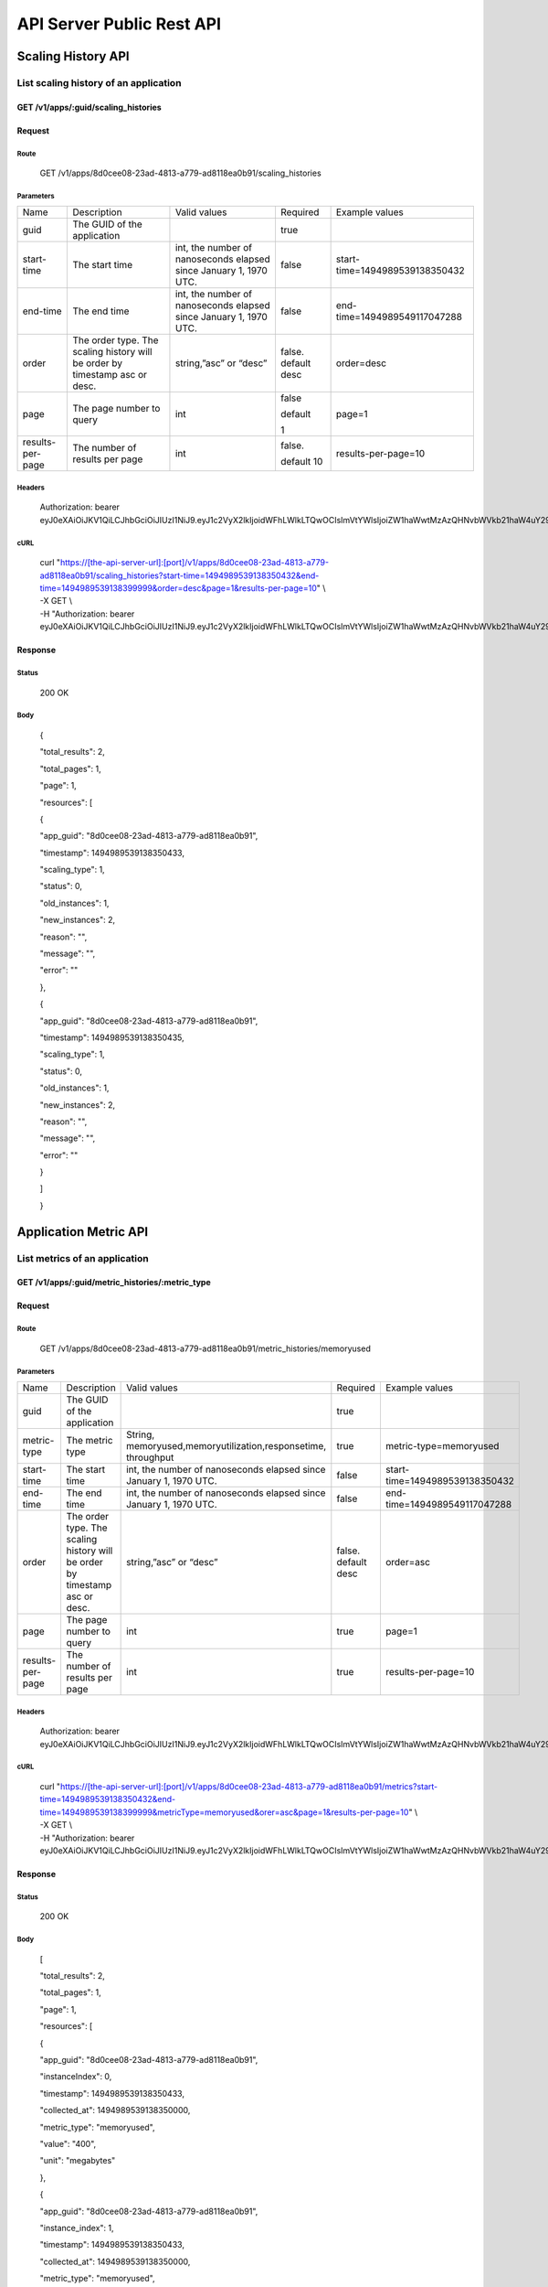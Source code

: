 API Server Public Rest API
==========================

Scaling History API
-------------------

**List scaling history of an application**
~~~~~~~~~~~~~~~~~~~~~~~~~~~~~~~~~~~~~~~~~~

**GET /v1/apps/:guid/scaling\_histories**
^^^^^^^^^^^^^^^^^^^^^^^^^^^^^^^^^^^^^^^^^^

**Request**
^^^^^^^^^^^

Route
'''''

    GET /v1/apps/8d0cee08-23ad-4813-a779-ad8118ea0b91/scaling\_histories

Parameters
''''''''''

+--------------------+-------------------------------------------------------------------------------+---------------------------------------------------------------------+-----------------------+----------------------------------+
| Name               | Description                                                                   | Valid values                                                        | Required              | Example values                   |
+--------------------+-------------------------------------------------------------------------------+---------------------------------------------------------------------+-----------------------+----------------------------------+
| guid               | The GUID of the application                                                   |                                                                     | true                  |                                  |
+--------------------+-------------------------------------------------------------------------------+---------------------------------------------------------------------+-----------------------+----------------------------------+
| start-time         | The start time                                                                | int, the number of nanoseconds elapsed since January 1, 1970 UTC.   | false                 | start-time=1494989539138350432   |
+--------------------+-------------------------------------------------------------------------------+---------------------------------------------------------------------+-----------------------+----------------------------------+
| end-time           | The end time                                                                  | int, the number of nanoseconds elapsed since January 1, 1970 UTC.   | false                 | end-time=1494989549117047288     |
+--------------------+-------------------------------------------------------------------------------+---------------------------------------------------------------------+-----------------------+----------------------------------+
| order              | The order type. The scaling history will be order by timestamp asc or desc.   | string,”asc” or “desc”                                              | false. default desc   | order=desc                       |
+--------------------+-------------------------------------------------------------------------------+---------------------------------------------------------------------+-----------------------+----------------------------------+
| page               | The page number to query                                                      | int                                                                 | false                 | page=1                           |
|                    |                                                                               |                                                                     |                       |                                  |
|                    |                                                                               |                                                                     | default               |                                  |
|                    |                                                                               |                                                                     |                       |                                  |
|                    |                                                                               |                                                                     | 1                     |                                  |
+--------------------+-------------------------------------------------------------------------------+---------------------------------------------------------------------+-----------------------+----------------------------------+
| results-per-page   | The number of results per page                                                | int                                                                 | false.                | results-per-page=10              |
|                    |                                                                               |                                                                     |                       |                                  |
|                    |                                                                               |                                                                     | default 10            |                                  |
+--------------------+-------------------------------------------------------------------------------+---------------------------------------------------------------------+-----------------------+----------------------------------+

Headers
'''''''

    Authorization: bearer
    eyJ0eXAiOiJKV1QiLCJhbGciOiJIUzI1NiJ9.eyJ1c2VyX2lkIjoidWFhLWlkLTQwOCIsImVtYWlsIjoiZW1haWwtMzAzQHNvbWVkb21haW4uY29tIiwic2NvcGUiOlsiY2xvdWRfY29udHJvbGxlci5hZG1pbiJdLCJhdWQiOlsiY2xvdWRfY29udHJvbGxlciJdLCJleHAiOjE0NDU1NTc5NzF9.RMJZvSzCSxpj4jjZBmzbO7eoSfTAcIWVSHqFu5\_Iu\_o

cURL
''''
    | curl "https://[the-api-server-url]:[port]/v1/apps/8d0cee08-23ad-4813-a779-ad8118ea0b91/scaling\_histories?start-time=1494989539138350432&end-time=1494989539138399999&order=desc&page=1&results-per-page=10" \\
    | -X GET \\
    | -H "Authorization: bearer eyJ0eXAiOiJKV1QiLCJhbGciOiJIUzI1NiJ9.eyJ1c2VyX2lkIjoidWFhLWlkLTQwOCIsImVtYWlsIjoiZW1haWwtMzAzQHNvbWVkb21haW4uY29tIiwic2NvcGUiOlsiY2xvdWRfY29udHJvbGxlci5hZG1pbiJdLCJhdWQiOlsiY2xvdWRfY29udHJvbGxlciJdLCJleHAiOjE0NDU1NTc5NzF9.RMJZvSzCSxpj4jjZBmzbO7eoSfTAcIWVSHqFu5\_Iu\_o" 

Response
^^^^^^^^

Status
''''''

    200 OK

Body
''''

    {

    "total\_results": 2,

    "total\_pages": 1,

    "page": 1,

    "resources": [

    {

    "app\_guid": "8d0cee08-23ad-4813-a779-ad8118ea0b91",

    "timestamp": 1494989539138350433,

    "scaling\_type": 1,

    "status": 0,

    "old\_instances": 1,

    "new\_instances": 2,

    "reason": "",

    "message": "",

    "error": ""

    },

    {

    "app\_guid": "8d0cee08-23ad-4813-a779-ad8118ea0b91",

    "timestamp": 1494989539138350435,

    "scaling\_type": 1,

    "status": 0,

    "old\_instances": 1,

    "new\_instances": 2,

    "reason": "",

    "message": "",

    "error": ""

    }

    ]

    }

Application Metric API
----------------------

**List metrics of an application**
~~~~~~~~~~~~~~~~~~~~~~~~~~~~~~~~~~

**GET /v1/apps/:guid/metric_histories/:metric_type**
^^^^^^^^^^^^^^^^^^^^^^^^^^^^^^^^^^^^^^^^^^^^^^^^^^^^^^^^^

**Request**
^^^^^^^^^^^

Route
'''''

    GET /v1/apps/8d0cee08-23ad-4813-a779-ad8118ea0b91/metric_histories/memoryused

Parameters
''''''''''

+--------------------+-------------------------------------------------------------------------------+---------------------------------------------------------------------+-----------------------+----------------------------------+
| Name               | Description                                                                   | Valid values                                                        | Required              | Example values                   |
+--------------------+-------------------------------------------------------------------------------+---------------------------------------------------------------------+-----------------------+----------------------------------+
| guid               | The GUID of the application                                                   |                                                                     | true                  |                                  |
+--------------------+-------------------------------------------------------------------------------+---------------------------------------------------------------------+-----------------------+----------------------------------+
| metric-type        | The metric type                                                               | String, memoryused,memoryutilization,responsetime, throughput       | true                  | metric-type=memoryused           |
+--------------------+-------------------------------------------------------------------------------+---------------------------------------------------------------------+-----------------------+----------------------------------+
| start-time         | The start time                                                                | int, the number of nanoseconds elapsed since January 1, 1970 UTC.   | false                 | start-time=1494989539138350432   |
+--------------------+-------------------------------------------------------------------------------+---------------------------------------------------------------------+-----------------------+----------------------------------+
| end-time           | The end time                                                                  | int, the number of nanoseconds elapsed since January 1, 1970 UTC.   | false                 | end-time=1494989549117047288     |
+--------------------+-------------------------------------------------------------------------------+---------------------------------------------------------------------+-----------------------+----------------------------------+
| order              | The order type. The scaling history will be order by timestamp asc or desc.   | string,”asc” or “desc”                                              | false. default desc   | order=asc                        |
+--------------------+-------------------------------------------------------------------------------+---------------------------------------------------------------------+-----------------------+----------------------------------+
| page               | The page number to query                                                      | int                                                                 | true                  | page=1                           |
+--------------------+-------------------------------------------------------------------------------+---------------------------------------------------------------------+-----------------------+----------------------------------+
| results-per-page   | The number of results per page                                                | int                                                                 | true                  | results-per-page=10              |
+--------------------+-------------------------------------------------------------------------------+---------------------------------------------------------------------+-----------------------+----------------------------------+

Headers
'''''''
    Authorization: bearer
    eyJ0eXAiOiJKV1QiLCJhbGciOiJIUzI1NiJ9.eyJ1c2VyX2lkIjoidWFhLWlkLTQwOCIsImVtYWlsIjoiZW1haWwtMzAzQHNvbWVkb21haW4uY29tIiwic2NvcGUiOlsiY2xvdWRfY29udHJvbGxlci5hZG1pbiJdLCJhdWQiOlsiY2xvdWRfY29udHJvbGxlciJdLCJleHAiOjE0NDU1NTc5NzF9.RMJZvSzCSxpj4jjZBmzbO7eoSfTAcIWVSHqFu5\_Iu\_o

cURL
''''
    | curl "https://[the-api-server-url]:[port]/v1/apps/8d0cee08-23ad-4813-a779-ad8118ea0b91/metrics?start-time=1494989539138350432&end-time=1494989539138399999&metricType=memoryused&orer=asc&page=1&results-per-page=10" \\
    | -X GET \\
    | -H "Authorization: bearer eyJ0eXAiOiJKV1QiLCJhbGciOiJIUzI1NiJ9.eyJ1c2VyX2lkIjoidWFhLWlkLTQwOCIsImVtYWlsIjoiZW1haWwtMzAzQHNvbWVkb21haW4uY29tIiwic2NvcGUiOlsiY2xvdWRfY29udHJvbGxlci5hZG1pbiJdLCJhdWQiOlsiY2xvdWRfY29udHJvbGxlciJdLCJleHAiOjE0NDU1NTc5NzF9.RMJZvSzCSxpj4jjZBmzbO7eoSfTAcIWVSHqFu5\_Iu\_o" 


Response
^^^^^^^^

Status
''''''

    200 OK

Body
''''

    [

    "total\_results": 2,

    "total\_pages": 1,

    "page": 1,

    "resources": [

    {

    "app\_guid": "8d0cee08-23ad-4813-a779-ad8118ea0b91",

    "instanceIndex": 0,

    "timestamp": 1494989539138350433,

    "collected\_at": 1494989539138350000,

    "metric\_type": "memoryused",

    "value": "400",

    "unit": "megabytes"

    },

    {

    "app\_guid": "8d0cee08-23ad-4813-a779-ad8118ea0b91",

    "instance\_index": 1,

    "timestamp": 1494989539138350433,

    "collected\_at": 1494989539138350000,

    "metric\_type": "memoryused",

    "value": "400",

    "unit": "megabytes"

    }

    ]

    ]

Policy API
----------

Set Policy
~~~~~~~~~~

PUT /v1/apps/:guid/policy
^^^^^^^^^^^^^^^^^^^^^^^^^

Request
^^^^^^^

Route
'''''

    PUT /v1/apps/:guid/policy

Parameters
''''''''''

+--------+-------------------------------+----------------+------------+------------------+
| Name   | Description                   | Valid values   | Required   | Example values   |
+--------+-------------------------------+----------------+------------+------------------+
| guid   | The GUID of the application   |                | true       |                  |
+--------+-------------------------------+----------------+------------+------------------+

Body
''''

    {

    "instance\_min\_count": 1,

    "instance\_max\_count": 4,

    "name": "autoscaler policy"

    "scaling\_rules": [

    {

    "metric\_type": "memoryused",

    "stat\_window\_secs": 300,

    "breach\_duration\_secs": 600,

    "threshold": 30,

    "operator": "<",

    "cool\_down\_secs": 300,

    "adjustment": "-1"

    },

    {

    "metric\_type": "memoryused",

    "stat\_window\_secs": 300,

    "breach\_duration\_secs": 600,

    "threshold": 90,

    "operator": ">=",

    "cool\_down\_secs": 300,

    "adjustment": "+1"

    }

    ],

    "schedules": {

    "timezone": "Asia/Shanghai",

    "recurring\_schedule": [

    {

    "start\_time": "10:00",

    "end\_time": "18:00",

    "days\_of\_week": [

    1,

    2,

    3

    ],

    "instance\_min\_count": 1,

    "instance\_max\_count": 10,

    "initial\_min\_instance\_count": 5

    },

    {

    "start\_date": "2016-06-27",

    "end\_date": "2016-07-23",

    "start\_time": "11:00",

    "end\_time": "19:30",

    "days\_of\_month": [

    5,

    15,

    25

    ],

    "instance\_min\_count": 3,

    "instance\_max\_count": 10,

    "initial\_min\_instance\_count": 5

    },

    {

    "start\_time": "10:00",

    "end\_time": "18:00",

    "days\_of\_week": [

    4,

    5,

    6

    ],

    "instance\_min\_count": 1,

    "instance\_max\_count": 10

    },

    {

    "start\_time": "11:00",

    "end\_time": "19:30",

    "days\_of\_month": [

    10,

    20,

    30

    ],

    "instance\_min\_count": 1,

    "instance\_max\_count": 10

    }

    ],

    "specific\_date": [

    {

    "start\_date\_time": "2015-06-02T10:00",

    "end\_date\_time": "2015-06-15T13:59",

    "instance\_min\_count": 1,

    "instance\_max\_count": 4,

    "initial\_min\_instance\_count": 2

    },

    {

    "start\_date\_time": "2015-01-04T20:00",

    "end\_date\_time": "2015-02-19T23:15",

    "instance\_min\_count": 2,

    "instance\_max\_count": 5,

    "initial\_min\_instance\_count": 3

    }

    ]

    }

    }

Headers
'''''''
Authorization: bearer eyJ0eXAiOiJKV1QiLCJhbGciOiJIUzI1NiJ9.eyJ1c2VyX2lkIjoidWFhLWlkLTQwOCIsImVtYWlsIjoiZW1haWwtMzAzQHNvbWVkb21haW4uY29tIiwic2NvcGUiOlsiY2xvdWRfY29udHJvbGxlci5hZG1pbiJdLCJhdWQiOlsiY2xvdWRfY29udHJvbGxlciJdLCJleHAiOjE0NDU1NTc5NzF9.RMJZvSzCSxpj4jjZBmzbO7eoSfTAcIWVSHqFu5\_Iu\_o

cURL
''''
    | curl
      "https://[the-api-server-url]:[port]/v1/apps/8d0cee08-23ad-4813-a779-ad8118ea0b91/policy" \\
    | -d @policy.json \\
    | -X POST \\
    | -H "Authorization: bearer eyJ0eXAiOiJKV1QiLCJhbGciOiJIUzI1NiJ9.eyJ1c2VyX2lkIjoidWFhLWlkLTI5MSIsImVtYWlsIjoiZW1haWwtMTk0QHNvbWVkb21haW4uY29tIiwic2NvcGUiOlsiY2xvdWRfY29udHJvbGxlci5hZG1pbiJdLCJhdWQiOlsiY2xvdWRfY29udHJvbGxlciJdLCJleHAiOjE0NDU1NTc5NTd9.p3cHAMwwVASl1RWxrQuOMLYRZRe4rTbaIH1RRux3Q5Y"
     
Response
^^^^^^^^

Status
''''''

    200 OK

Body
''''

    {

    "app\_id": "8d0cee08-23ad-4813-a779-ad8118ea0b91",

    "guid": "c29be336-7851-4d61-a0a9-084d625b4d43"

    "policy\_json": {

    "instance\_min\_count": 1,

    "instance\_max\_count": 4,

    "scaling\_rules": [

    {

    "metric\_type": "memoryused",

    "stat\_window\_secs": 300,

    "breach\_duration\_secs": 600,

    "threshold": 30,

    "operator": "<",

    "cool\_down\_secs": 300,

    "adjustment": "-1"

    },

    {

    "metric\_type": "memoryused",

    "stat\_window\_secs": 300,

    "breach\_duration\_secs": 600,

    "threshold": 90,

    "operator": ">=",

    "cool\_down\_secs": 300,

    "adjustment": "+1"

    }

    ],

    "schedules": {

    "timezone": "Asia/Shanghai",

    "recurring\_schedule": [

    {

    "start\_time": "10:00",

    "end\_time": "18:00",

    "days\_of\_week": [

    1,

    2,

    3

    ],

    "instance\_min\_count": 1,

    "instance\_max\_count": 10,

    "initial\_min\_instance\_count": 5

    },

    {

    "start\_date": "2016-06-27",

    "end\_date": "2016-07-23",

    "start\_time": "11:00",

    "end\_time": "19:30",

    "days\_of\_month": [

    5,

    15,

    25

    ],

    "instance\_min\_count": 3,

    "instance\_max\_count": 10,

    "initial\_min\_instance\_count": 5

    },

    {

    "start\_time": "10:00",

    "end\_time": "18:00",

    "days\_of\_week": [

    4,

    5,

    6

    ],

    "instance\_min\_count": 1,

    "instance\_max\_count": 10

    },

    {

    "start\_time": "11:00",

    "end\_time": "19:30",

    "days\_of\_month": [

    10,

    20,

    30

    ],

    "instance\_min\_count": 1,

    "instance\_max\_count": 10

    }

    ],

    "specific\_date": [

    {

    "start\_date\_time": "2015-06-02T10:00",

    "end\_date\_time": "2015-06-15T13:59",

    "instance\_min\_count": 1,

    "instance\_max\_count": 4,

    "initial\_min\_instance\_count": 2

    },

    {

    "start\_date\_time": "2015-01-04T20:00",

    "end\_date\_time": "2015-02-19T23:15",

    "instance\_min\_count": 2,

    "instance\_max\_count": 5,

    "initial\_min\_instance\_count": 3

    }

    ]

    }

    },

    }

Delete Policy
~~~~~~~~~~~~~

Delete /v1/apps/:guid/policy
^^^^^^^^^^^^^^^^^^^^^^^^^^^^

Request
^^^^^^^

Route
'''''

    DELETE /v1/apps/:guid/policy

Parameters
''''''''''

+--------+-------------------------------+----------------+------------+------------------+
| Name   | Description                   | Valid values   | Required   | Example values   |
+--------+-------------------------------+----------------+------------+------------------+
| guid   | The GUID of the application   |                | true       |                  |
+--------+-------------------------------+----------------+------------+------------------+

Headers
'''''''
    Authorization: bearer
    eyJ0eXAiOiJKV1QiLCJhbGciOiJIUzI1NiJ9.eyJ1c2VyX2lkIjoidWFhLWlkLTQwOCIsImVtYWlsIjoiZW1haWwtMzAzQHNvbWVkb21haW4uY29tIiwic2NvcGUiOlsiY2xvdWRfY29udHJvbGxlci5hZG1pbiJdLCJhdWQiOlsiY2xvdWRfY29udHJvbGxlciJdLCJleHAiOjE0NDU1NTc5NzF9.RMJZvSzCSxpj4jjZBmzbO7eoSfTAcIWVSHqFu5\_Iu\_o

cURL
''''
    | curl
      "https://[the-api-server-url]:[port]/v1/apps/8d0cee08-23ad-4813-a779-ad8118ea0b91/policy" \\
    | -X DELETE \\
    | -H "Authorization: bearer
      eyJ0eXAiOiJKV1QiLCJhbGciOiJIUzI1NiJ9.eyJ1c2VyX2lkIjoidWFhLWlkLTI5MSIsImVtYWlsIjoiZW1haWwtMTk0QHNvbWVkb21haW4uY29tIiwic2NvcGUiOlsiY2xvdWRfY29udHJvbGxlci5hZG1pbiJdLCJhdWQiOlsiY2xvdWRfY29udHJvbGxlciJdLCJleHAiOjE0NDU1NTc5NTd9.p3cHAMwwVASl1RWxrQuOMLYRZRe4rTbaIH1RRux3Q5Y"

Response
^^^^^^^^

Status
''''''

    200 OK

Get Policy
~~~~~~~~~~

GET /v1/apps/:guid/policy
^^^^^^^^^^^^^^^^^^^^^^^^^

Request
^^^^^^^

Route
'''''

    GET /v1/apps/:guid/policy

Parameters
''''''''''

+--------+-------------------------------+----------------+------------+------------------+
| Name   | Description                   | Valid values   | Required   | Example values   |
+--------+-------------------------------+----------------+------------+------------------+
| guid   | The GUID of the application   |                | true       |                  |
+--------+-------------------------------+----------------+------------+------------------+

Headers
'''''''
    Authorization: bearer
    eyJ0eXAiOiJKV1QiLCJhbGciOiJIUzI1NiJ9.eyJ1c2VyX2lkIjoidWFhLWlkLTQwOCIsImVtYWlsIjoiZW1haWwtMzAzQHNvbWVkb21haW4uY29tIiwic2NvcGUiOlsiY2xvdWRfY29udHJvbGxlci5hZG1pbiJdLCJhdWQiOlsiY2xvdWRfY29udHJvbGxlciJdLCJleHAiOjE0NDU1NTc5NzF9.RMJZvSzCSxpj4jjZBmzbO7eoSfTAcIWVSHqFu5\_Iu\_o

cURL
''''
    | curl
      "https://[the-api-server-url]:[port]/v1/apps/8d0cee08-23ad-4813-a779-ad8118ea0b91/policy" \\
    | -X GET \\
    | -H "Authorization: bearer
      eyJ0eXAiOiJKV1QiLCJhbGciOiJIUzI1NiJ9.eyJ1c2VyX2lkIjoidWFhLWlkLTI5MSIsImVtYWlsIjoiZW1haWwtMTk0QHNvbWVkb21haW4uY29tIiwic2NvcGUiOlsiY2xvdWRfY29udHJvbGxlci5hZG1pbiJdLCJhdWQiOlsiY2xvdWRfY29udHJvbGxlciJdLCJleHAiOjE0NDU1NTc5NTd9.p3cHAMwwVASl1RWxrQuOMLYRZRe4rTbaIH1RRux3Q5Y"

Response
^^^^^^^^

Status
''''''

    200 OK

Body
''''

{

"instance\_min\_count": 1,

"instance\_max\_count": 4,

"scaling\_rules": [

{

"metric\_type": "memoryused",

"stat\_window\_secs": 300,

"breach\_duration\_secs": 600,

"threshold": 30,

"operator": "<",

"cool\_down\_secs": 300,

"adjustment": "-1"

},

{

"metric\_type": "memoryused",

"stat\_window\_secs": 300,

"breach\_duration\_secs": 600,

"threshold": 90,

"operator": ">=",

"cool\_down\_secs": 300,

"adjustment": "+1"

}

],

"schedules": {

"timezone": "Asia/Shanghai",

"recurring\_schedule": [

{

"start\_time": "10:00",

"end\_time": "18:00",

"days\_of\_week": [

1,

2,

3

],

"instance\_min\_count": 1,

"instance\_max\_count": 10,

"initial\_min\_instance\_count": 5

},

{

"start\_date": "2016-06-27",

"end\_date": "2016-07-23",

"start\_time": "11:00",

"end\_time": "19:30",

"days\_of\_month": [

5,

15,

25

],

"instance\_min\_count": 3,

"instance\_max\_count": 10,

"initial\_min\_instance\_count": 5

},

{

"start\_time": "10:00",

"end\_time": "18:00",

"days\_of\_week": [

4,

5,

6

],

"instance\_min\_count": 1,

"instance\_max\_count": 10

},

{

"start\_time": "11:00",

"end\_time": "19:30",

"days\_of\_month": [

10,

20,

30

],

"instance\_min\_count": 1,

"instance\_max\_count": 10

}

],

"specific\_date": [

{

"start\_date\_time": "2015-06-02T10:00",

"end\_date\_time": "2015-06-15T13:59",

"instance\_min\_count": 1,

"instance\_max\_count": 4,

"initial\_min\_instance\_count": 2

},

{

"start\_date\_time": "2015-01-04T20:00",

"end\_date\_time": "2015-02-19T23:15",

"instance\_min\_count": 2,

"instance\_max\_count": 5,

"initial\_min\_instance\_count": 3

}

]

}

}
 
